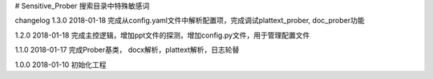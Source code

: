 # Sensitive_Prober
搜索目录中特殊敏感词



changelog
1.3.0 2018-01-18 完成从config.yaml文件中解析配置项，完成调试plattext_prober, doc_prober功能

1.2.0 2018-01-18 完成主控逻辑，增加ppt文件的探测，增加config.py文件，用于管理配置文件

1.1.0 2018-01-17 完成Prober基类， docx解析，plattext解析，日志轮替

1.0.0 2018-01-10 初始化工程